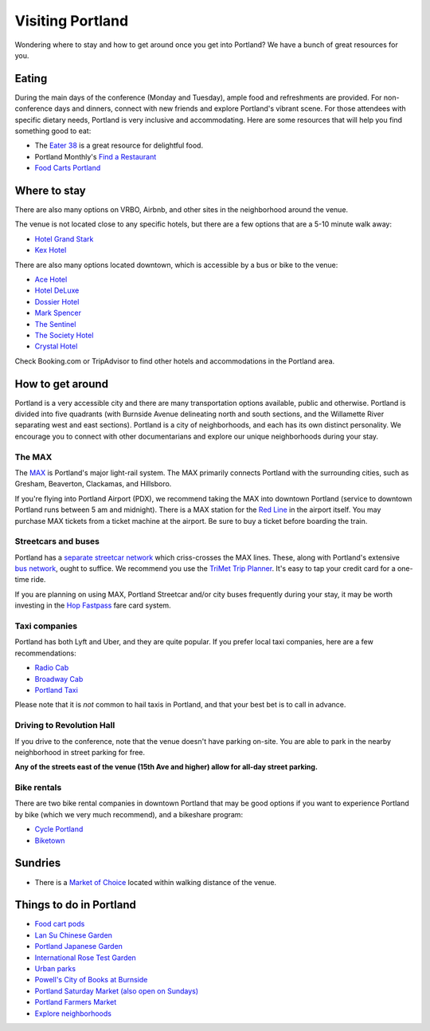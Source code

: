 Visiting Portland
=================

Wondering where to stay and how to get around once you get into Portland?
We have a bunch of great resources for you.

Eating
------

During the main days of the conference (Monday and Tuesday), ample food and refreshments are provided. For non-conference days and dinners, connect with new friends and explore Portland's vibrant scene. For those attendees with specific dietary needs, Portland is very inclusive and accommodating. Here are some resources that will help you find something good to eat:

- The `Eater 38 <http://pdx.eater.com/maps/best-portland-restaurants-38>`__ is a great resource for delightful food.
- Portland Monthly's `Find a Restaurant <https://www.pdxmonthly.com/restaurants/>`__
- `Food Carts Portland <http://www.foodcartsportland.com/>`__


Where to stay
-------------

There are also many options on VRBO, Airbnb, and other sites in the neighborhood around the venue.

The venue is not located close to any specific hotels,
but there are a few options that are a 5-10 minute walk away:

- `Hotel Grand Stark <https://www.palisociety.com/hotels/hotel-grand-stark>`_ 
- `Kex Hotel <https://kexhotels.com/>`_

There are also many options located downtown,
which is accessible by a bus or bike to the venue:

- `Ace Hotel <http://www.acehotel.com/portland>`__
- `Hotel DeLuxe <http://www.hoteldeluxeportland.com/>`__
- `Dossier Hotel <https://dossierhotel.com>`__
- `Mark Spencer <http://www.markspencer.com/>`__
- `The Sentinel <http://www.sentinelhotel.com/>`__
- `The Society Hotel <https://thesocietyhotel.com>`__
- `Crystal Hotel <http://www.mcmenamins.com/CrystalHotel>`__

Check Booking.com or TripAdvisor to find other hotels and accommodations in the Portland area.

How to get around
-----------------

Portland is a very accessible city and there are many transportation options available, public and otherwise. Portland is divided into five quadrants (with Burnside Avenue delineating north and south sections, and the Willamette River separating west and east sections). Portland is a city of neighborhoods, and each has its own distinct personality. We encourage you to connect with other documentarians and explore our unique neighborhoods during your stay.

The MAX
~~~~~~~

The `MAX <http://trimet.org/max>`__ is Portland's major light-rail system. The MAX primarily connects Portland with the surrounding cities, such as Gresham, Beaverton, Clackamas, and Hillsboro.

If you're flying into Portland Airport (PDX), we recommend taking the MAX into downtown Portland (service to downtown Portland runs between 5 am and midnight). There is a MAX station for the `Red Line <http://trimet.org/schedules/maxredline.htm>`__ in the airport itself. You may purchase MAX tickets from a ticket machine at the airport. Be sure to buy a ticket before boarding the train.

Streetcars and buses
~~~~~~~~~~~~~~~~~~~~

Portland has a `separate streetcar network <http://www.portlandstreetcar.org/>`__ which criss-crosses the MAX lines. These, along with Portland's extensive `bus network <http://trimet.org/bus/>`__, ought to suffice. We recommend you use the `TriMet Trip Planner <https://trimet.org>`__. It's easy to tap your credit card for a one-time ride.

If you are planning on using MAX, Portland Streetcar and/or city buses frequently during your stay, it may be worth investing in the `Hop Fastpass <https://myhopcard.com/>`__ fare card system.

Taxi companies
~~~~~~~~~~~~~~

Portland has both Lyft and Uber, and they are quite popular. If you prefer local taxi companies, here are a few recommendations:

- `Radio Cab <http://www.radiocab.net/>`__
- `Broadway Cab <http://www.broadwaycab.com/>`__
- `Portland Taxi <http://portlandtaxi.net/>`__

Please note that it is *not* common to hail taxis in Portland, and that your best bet is to call in advance.

Driving to Revolution Hall
~~~~~~~~~~~~~~~~~~~~~~~~~~

If you drive to the conference,
note that the venue doesn't have parking on-site.
You are able to park in the nearby neighborhood in street parking for free.

**Any of the streets east of the venue (15th Ave and higher) allow for all-day street parking.**

Bike rentals
~~~~~~~~~~~~

There are two bike rental companies in downtown Portland that may be good options if you want to experience Portland by bike (which we very much recommend), and a bikeshare program:

- `Cycle Portland <http://www.portlandbicycletours.com/>`__
- `Biketown <https://www.biketownpdx.com>`__

Sundries
--------

- There is a `Market of Choice <https://goo.gl/maps/G2s16U4wKfBXL6Zm6>`_ located within walking distance of the venue.

Things to do in Portland
------------------------

- `Food cart pods <http://www.foodcartsportland.com/>`__
- `Lan Su Chinese Garden <https://www.lansugarden.org>`__
- `Portland Japanese Garden <https://japanesegarden.org/>`__
- `International Rose Test Garden <https://www.travelportland.com/directory/international-rose-test-garden/>`__
- `Urban parks <https://www.airbnb.com/things-to-do/portland/parks-nature/park>`__
- `Powell's City of Books at Burnside <http://www.powells.com/locations/powells-city-of-books>`__
- `Portland Saturday Market (also open on Sundays) <http://www.portlandsaturdaymarket.com>`__
- `Portland Farmers Market <http://www.portlandfarmersmarket.org/>`__
- `Explore neighborhoods <https://www.travelportland.com/things-to-do/neighborhoods-regions/>`__
